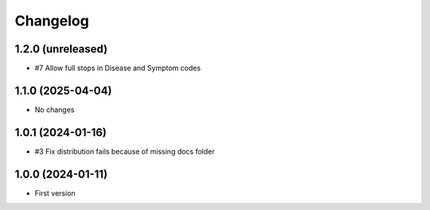 Changelog
=========

1.2.0 (unreleased)
------------------

- #7 Allow full stops in Disease and Symptom codes


1.1.0 (2025-04-04)
------------------

- No changes


1.0.1 (2024-01-16)
------------------

- #3 Fix distribution fails because of missing docs folder


1.0.0 (2024-01-11)
------------------

- First version
